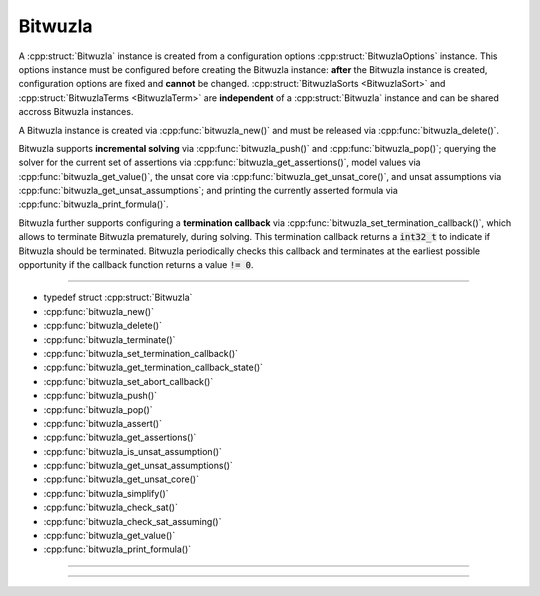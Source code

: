 Bitwuzla
--------

A :cpp:struct:`Bitwuzla` instance is created from a configuration
options :cpp:struct:`BitwuzlaOptions` instance. This options instance must be
configured before creating the Bitwuzla instance: **after** the Bitwuzla
instance is created, configuration options are fixed and **cannot** be changed.
:cpp:struct:`BitwuzlaSorts <BitwuzlaSort>` and
:cpp:struct:`BitwuzlaTerms <BitwuzlaTerm>` are **independent** of a
:cpp:struct:`Bitwuzla` instance and can be shared accross Bitwuzla
instances.

A Bitwuzla instance is created via :cpp:func:`bitwuzla_new()` and must be
released via :cpp:func:`bitwuzla_delete()`.

Bitwuzla supports **incremental solving** via
:cpp:func:`bitwuzla_push()` and :cpp:func:`bitwuzla_pop()`;
querying the solver for the current set of assertions via
:cpp:func:`bitwuzla_get_assertions()`,
model values via :cpp:func:`bitwuzla_get_value()`,
the unsat core via :cpp:func:`bitwuzla_get_unsat_core()`,
and unsat assumptions via :cpp:func:`bitwuzla_get_unsat_assumptions`;
and printing the currently asserted formula via
:cpp:func:`bitwuzla_print_formula()`.

Bitwuzla further supports configuring a **termination callback** via
:cpp:func:`bitwuzla_set_termination_callback()`, which allows to terminate
Bitwuzla prematurely, during solving. This termination callback returns a
:code:`int32_t` to indicate if Bitwuzla should be terminated. Bitwuzla
periodically checks this callback and terminates at the earliest possible
opportunity if the callback function returns a value :code:`!= 0`.

----

- typedef struct :cpp:struct:`Bitwuzla`
- :cpp:func:`bitwuzla_new()`
- :cpp:func:`bitwuzla_delete()`
- :cpp:func:`bitwuzla_terminate()`
- :cpp:func:`bitwuzla_set_termination_callback()`
- :cpp:func:`bitwuzla_get_termination_callback_state()`
- :cpp:func:`bitwuzla_set_abort_callback()`
- :cpp:func:`bitwuzla_push()`
- :cpp:func:`bitwuzla_pop()`
- :cpp:func:`bitwuzla_assert()`
- :cpp:func:`bitwuzla_get_assertions()`
- :cpp:func:`bitwuzla_is_unsat_assumption()`
- :cpp:func:`bitwuzla_get_unsat_assumptions()`
- :cpp:func:`bitwuzla_get_unsat_core()`
- :cpp:func:`bitwuzla_simplify()`
- :cpp:func:`bitwuzla_check_sat()`
- :cpp:func:`bitwuzla_check_sat_assuming()`
- :cpp:func:`bitwuzla_get_value()`
- :cpp:func:`bitwuzla_print_formula()`

----

.. doxygentypedef:: Bitwuzla
    :project: Bitwuzla_c

----

.. doxygengroup:: c_bitwuzla
    :project: Bitwuzla_c
    :content-only:

